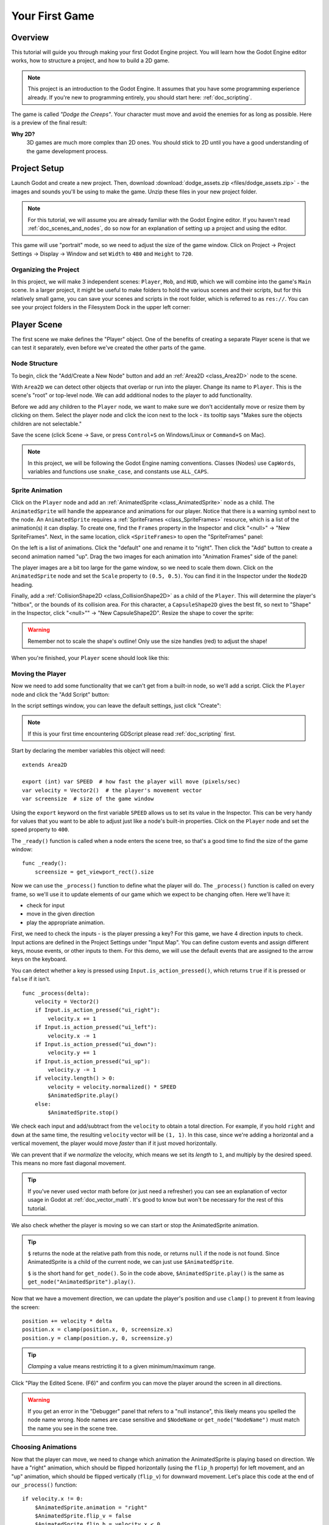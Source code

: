 .. _doc_your_first_game:

Your First Game
===============

Overview
--------

This tutorial will guide you through making your first Godot Engine
project. You will learn how the Godot Engine editor works, how to structure
a project, and how to build a 2D game.

.. note:: This project is an introduction to the Godot Engine. It
          assumes that you have some programming experience already. If
          you're new to programming entirely, you should start here:
          :ref:`doc_scripting`.

The game is called *"Dodge the Creeps"*. Your character must move and
avoid the enemies for as long as possible. Here is a preview of the
final result:

.. image:: img/dodge_preview.gif

**Why 2D?**
    3D games are much more complex than 2D ones. You should stick to 2D
    until you have a good understanding of the game development process.

Project Setup
-------------

Launch Godot and create a new project. Then, download
:download:`dodge_assets.zip <files/dodge_assets.zip>` - the images and sounds you'll be
using to make the game. Unzip these files in your new project folder.

.. note:: For this tutorial, we will assume you are already familiar with the
          Godot Engine editor. If you haven't read :ref:`doc_scenes_and_nodes`, do so now
          for an explanation of setting up a project and using the editor.

This game will use "portrait" mode, so we need to adjust the size of the
game window. Click on Project -> Project Settings -> Display -> Window and
set ``Width`` to ``480`` and ``Height`` to ``720``.

Organizing the Project
~~~~~~~~~~~~~~~~~~~~~~

In this project, we will make 3 independent scenes: ``Player``,
``Mob``, and ``HUD``, which we will combine into the game's ``Main``
scene. In a larger project, it might be useful to make folders to hold
the various scenes and their scripts, but for this relatively small
game, you can save your scenes and scripts in the root folder, which is
referred to as ``res://``.  You can see your project folders in the Filesystem
Dock in the upper left corner:

.. image:: img/filesystem_dock.png

Player Scene
------------

The first scene we make defines the "Player" object. One of the benefits
of creating a separate Player scene is that we can test it separately, even
before we've created the other parts of the game.

Node Structure
~~~~~~~~~~~~~~

To begin, click the "Add/Create a New Node" button and add an :ref:`Area2D <class_Area2D>`
node to the scene.

.. image:: img/add_node.png

With ``Area2D`` we can detect other objects that overlap or run into the player.
Change its name to ``Player``. This is the scene's "root" or top-level node.
We can add additional nodes to the player to add functionality.

Before we add any children to the ``Player`` node, we want to make sure we don't
accidentally move or resize them by clicking on them. Select the player node and
click the icon next to the lock - its tooltip says "Makes sure the objects children
are not selectable."

.. image:: img/lock_children.png

Save the scene (click Scene -> Save, or press ``Control+S`` on Windows/Linux or ``Command+S`` on Mac).

.. note:: In this project, we will be following the Godot Engine naming
          conventions. Classes (Nodes) use ``CapWords``, variables and
          functions use ``snake_case``, and constants use ``ALL_CAPS``.

Sprite Animation
~~~~~~~~~~~~~~~~

Click on the ``Player`` node and add an :ref:`AnimatedSprite <class_AnimatedSprite>` node as a
child. The ``AnimatedSprite`` will handle the appearance and animations
for our player. Notice that there is a warning symbol next to the node.
An ``AnimatedSprite`` requires a :ref:`SpriteFrames <class_SpriteFrames>` resource, which is a
list of the animation(s) it can display. To create one, find the
``Frames`` property in the Inspector and click "<null>" ->
"New SpriteFrames". Next, in the same location, click
``<SpriteFrames>`` to open the "SpriteFrames" panel:

.. image:: img/spriteframes_panel.png


On the left is a list of animations. Click the "default" one and rename
it to "right". Then click the "Add" button to create a second animation
named "up". Drag the two images for each animation into "Animation
Frames" side of the panel:

.. image:: img/spriteframes_panel2.png

The player images are a bit too large for the game window, so we need to
scale them down. Click on the ``AnimatedSprite`` node and set the ``Scale``
property to ``(0.5, 0.5)``. You can find it in the Inspector under the
``Node2D`` heading.

.. image:: img/player_scale.png

Finally, add a :ref:`CollisionShape2D <class_CollisionShape2D>` as a child
of the ``Player``. This will determine the player's "hitbox", or the
bounds of its collision area. For this character, a ``CapsuleShape2D``
gives the best fit, so next to "Shape" in the Inspector, click
"<null>"" -> "New CapsuleShape2D".  Resize the shape to cover the sprite:

.. image:: img/player_coll_shape.png

.. warning:: Remember not to scale the shape's outline! Only use the
             size handles (red) to adjust the shape!

When you're finished, your ``Player`` scene should look like this:

.. image:: img/player_scene_nodes.png

Moving the Player
~~~~~~~~~~~~~~~~~

Now we need to add some functionality that we can't get from a built-in
node, so we'll add a script. Click the ``Player`` node and click the
"Add Script" button:

.. image:: img/add_script_button.png

In the script settings window, you can leave the default settings, just
click "Create":

.. image:: img/attach_node_window.png

.. note:: If this is your first time encountering GDScript please read
          :ref:`doc_scripting` first.

Start by declaring the member variables this object will need:

::

    extends Area2D

    export (int) var SPEED  # how fast the player will move (pixels/sec)
    var velocity = Vector2()  # the player's movement vector
    var screensize  # size of the game window

Using the ``export`` keyword on the first variable ``SPEED`` allows us to
set its value in the Inspector. This can be very handy for values that you
want to be able to adjust just like a node's built-in properties. Click on
the ``Player`` node and set the speed property to ``400``.

.. image:: img/export_variable.png

The ``_ready()`` function is called when a node enters the scene tree, so
that's a good time to find the size of the game window:

::

    func _ready():
        screensize = get_viewport_rect().size

Now we can use the ``_process()`` function to define what the player will do.
The ``_process()`` function is called on every frame, so we'll use it to update
elements of our game which we expect to be changing often. Here we'll have it:

- check for input
- move in the given direction
- play the appropriate animation.

First, we need to check the inputs - is the player pressing a key? For
this game, we have 4 direction inputs to check. Input actions are defined
in the Project Settings under "Input Map". You can define custom events and
assign different keys, mouse events, or other inputs to them. For this demo,
we will use the default events that are assigned to the arrow keys on the
keyboard.

You can detect whether a key is pressed using
``Input.is_action_pressed()``, which returns ``true`` if it is pressed
or ``false`` if it isn't.

::

    func _process(delta):
        velocity = Vector2()
        if Input.is_action_pressed("ui_right"):
            velocity.x += 1
        if Input.is_action_pressed("ui_left"):
            velocity.x -= 1
        if Input.is_action_pressed("ui_down"):
            velocity.y += 1
        if Input.is_action_pressed("ui_up"):
            velocity.y -= 1
        if velocity.length() > 0:
            velocity = velocity.normalized() * SPEED
            $AnimatedSprite.play()
        else:
            $AnimatedSprite.stop()

We check each input and add/subtract from the ``velocity`` to obtain a
total direction. For example, if you hold ``right`` and ``down`` at
the same time, the resulting ``velocity`` vector will be ``(1, 1)``. In
this case, since we're adding a horizontal and a vertical movement, the
player would move *faster* than if it just moved horizontally.

We can prevent that if we *normalize* the velocity, which means we set
its *length* to ``1``, and multiply by the desired speed. This means no
more fast diagonal movement.

.. tip:: If you've never used vector math before (or just need a refresher)
         you can see an explanation of vector usage in Godot at :ref:`doc_vector_math`.
         It's good to know but won't be necessary for the rest of this tutorial.

We also check whether the player is moving so we can start or stop the
AnimatedSprite animation.

.. tip:: ``$`` returns the node at the relative path from this node, or returns ``null`` if the node is not found.
         Since AnimatedSprite is a child of the current node, we can just use ``$AnimatedSprite``.
         
         ``$`` is the short hand for ``get_node()``.
         So in the code above, ``$AnimatedSprite.play()`` is the same as ``get_node("AnimatedSprite").play()``.

Now that we have a movement direction, we can update the player's position
and use ``clamp()`` to prevent it from leaving the screen:

::

        position += velocity * delta
        position.x = clamp(position.x, 0, screensize.x)
        position.y = clamp(position.y, 0, screensize.y)


.. tip:: *Clamping* a value means restricting it to a given minimum/maximum range.

Click "Play the Edited Scene. (F6)" and confirm you can move the player
around the screen in all directions.

.. warning:: If you get an error in the "Debugger" panel that refers to a "null instance",
             this likely means you spelled the node name wrong. Node names are case sensitive
             and ``$NodeName`` or ``get_node("NodeName")`` must match the name you see in the scene tree.

Choosing Animations
~~~~~~~~~~~~~~~~~~~

Now that the player can move, we need to change which animation the
AnimatedSprite is playing based on direction. We have a "right"
animation, which should be flipped horizontally (using the ``flip_h``
property) for left movement, and an "up" animation, which should be
flipped vertically (``flip_v``) for downward movement.
Let's place this code at the end of our ``_process()`` function:

::

        if velocity.x != 0:
            $AnimatedSprite.animation = "right"
            $AnimatedSprite.flip_v = false
            $AnimatedSprite.flip_h = velocity.x < 0
        elif velocity.y != 0:
            $AnimatedSprite.animation = "up"
            $AnimatedSprite.flip_v = velocity.y > 0

Play the scene again and check that the animations are correct in each
of the directions. When you're sure that movement is working correctly,
add this line to ``_ready()`` so the player will be hidden when the game
starts:

::
    
    hide()

Preparing for Collisions
~~~~~~~~~~~~~~~~~~~~~~~~

We want the player to detect when it is hit by an enemy, but we haven't
made any enemies yet! That's OK because we're going to use Godot's
*signal* functionality to make it work.

Add the following at the top of the script (after ``extends Area2d``):

::

    signal hit

This defines a custom signal called "hit" that we will have our player
emit (send out) when it collides with an enemy. We will use the Area2D to
detect the collision. Select the ``Player`` node and click the "Node" tab
next to the Inspector to see the list of signals the player can emit:

.. image:: img/player_signals.png

Notice our custom "hit" signal is there as well! Since our enemies are
going to be ``RigidBody2D`` nodes, we want the
``body_entered( Object body )`` signal - that will be emitted when a
body contacts the player. Click "Connect.." and then "Connect" again on
the "Connecting Signal" window - we don't need to change any of those
settings. Godot will automatically create a function called
``_on_Player_body_entered`` in your player's script.

.. tip:: When connecting a signal, instead of having Godot create a
         function for you, you can also give the name of an existing
         function that you want to link the signal to.

Add this code to the function:

::

    func _on_Player_body_entered( body ):
        hide() # Player disappears after being hit
        emit_signal("hit")
        $CollisionShape2D.disabled = true

.. Note:: Disabling the area's collision shape means
             it won't detect collisions. By turning it off, we make
             sure we don't trigger the ``hit`` signal more than once.


The last piece for our player is to add a function we can call to reset
the player when starting a new game.

::

    func start(pos):
        position = pos
        show()
        $CollisionShape2D.disabled = false

Enemy Scene
-----------

Now it's time to make the enemies our player will have to dodge. Their
behavior will not be very complex: mobs will spawn randomly at the edges
of the screen and move in a straight line (in a random direction), then
despawn when they go offscreen.

We will build this into a ``Mob`` scene, which we can then *instance* to
create any number of independent mobs in the game.

Node Setup
~~~~~~~~~~

Click Scene -> New Scene and we'll create the Mob.

The Mob scene will use the following nodes:

-  :ref:`RigidBody2D <class_RigidBody2D>` (named ``Mob``)

   -  :ref:`AnimatedSprite <class_AnimatedSprite>`
   -  :ref:`CollisionShape2D <class_CollisionShape2D>`
   -  :ref:`VisibilityNotifier2D <class_VisibilityNotifier2D>` (named ``Visibility``)

Don't forget to set the children so they can't be selected, like you did with the
Player scene.

In the :ref:`RigidBody2D <class_RigidBody2D>` properties, set ``Gravity Scale`` to ``0`` (so
that the mob will not fall downward). In addition, under the
``PhysicsBody2D`` section in the Inspector, click the ``Mask`` property and
uncheck the first box. This will ensure that the mobs do not collide with each other.

.. image:: img/set_collision_mask.png

Set up the :ref:`AnimatedSprite <class_AnimatedSprite>` like you did for the player.
This time, we have 3 animations: "fly", "swim", and "walk". Set the ``Playing``
property in the Inspector to "On" and adjust the "Speed (FPS)" setting as shown below.
We'll select one of these randomly so that the mobs will have some variety.

Like the player images, these mob images need to be scaled down. Set the
``AnimatedSprite``'s ``Scale`` property to ``(0.75, 0.75)``.

.. image:: img/mob_animations.gif

As in the ``Player`` scene, add a ``CapsuleShape2D`` for the
collision. To align the shape with the image, you'll need to set the
``Rotation Deg`` property to ``90`` under ``Node2D``.

Enemy Script
~~~~~~~~~~~~

Add a script to the ``Mob`` and add the following member variables:

::

    extends RigidBody2D

    export (int) var MIN_SPEED # minimum speed range
    export (int) var MAX_SPEED # maximum speed range
    var mob_types = ["walk", "swim", "fly"]

We'll pick a random value between ``MIN_SPEED`` and ``MAX_SPEED`` for
how fast each mob will move (it would be boring if they were all moving
at the same speed). Set them to ``150`` and ``250`` in the Inspector. We
also have an array containing the names of the three animations, which
we'll use to select a random one.

Now let's look at the rest of the script. In ``_ready()`` we choose a
random one of the three animation types:

::

    func _ready():
        $AnimatedSprite.animation = mob_types[randi() % mob_types.size()]

.. note:: You must use ``randomize()`` if you want
          your sequence of "random" numbers to be different every time you run
          the scene. We're going to use ``randomize()`` in our ``Main`` scene,
          so we won't need it here. ``randi() % n`` is the standard way to get
          a random integer between ``0`` and ``n-1``.

The last piece is to make the mobs delete themselves when they leave the
screen. Connect the ``screen_exited()`` signal of the ``Visibility``
node and add this code:

::

    func _on_Visibility_screen_exited():
        queue_free()

That completes the `Mob` scene.

Main Scene
----------

Now it's time to bring it all together. Create a new scene and add a
:ref:`Node <class_Node>` named ``Main``. Click the "Instance" button and select your
saved ``Player.tscn``.

.. image:: img/instance_scene.png

.. note:: See :ref:`doc_instancing` to learn more about instancing.

Now add the following nodes as children of ``Main``, and name them as
shown (values are in seconds):

-  :ref:`Timer <class_Timer>` (named ``MobTimer``) - to control how often mobs spawn
-  :ref:`Timer <class_Timer>` (named ``ScoreTimer``) - to increment the score every second
-  :ref:`Timer <class_Timer>` (named ``StartTimer``) - to give a delay before starting
-  :ref:`Position2D <class_Position2D>` (named ``StartPosition``) - to indicate the player's start position

Set the ``Wait Time`` property of each of the ``Timer`` nodes as
follows:

-  ``MobTimer``: ``0.5``
-  ``ScoreTimer``: ``1``
-  ``StartTimer``: ``2``

In addition, set the ``One Shot`` property of ``StartTimer`` to "On" and
set ``Position`` of the ``StartPosition`` node to ``(240, 450)``.

Spawning Mobs
~~~~~~~~~~~~~

The Main node will be spawning new mobs, and we want them to appear at a
random location on the edge of the screen. Add a :ref:`Path2D <class_Path2D>` named
``MobPath`` as a child of ``Main``. When you select the ``Path2D`` node
you will see some new buttons appear at the top of the editor:

.. image:: img/path2d_buttons.png

Select the middle one ("Add Point") and draw the path by clicking to add
the points shown. To have the points snap to the grid, make sure "Snap to
Grid" is checked. This option can be found under the "Snapping Options"
button to the left of the "Lock" button. It appears as a series of three
vertical dots.

.. image:: img/draw_path2d.gif

.. important:: Draw the path in *clockwise* order, or your mobs will spawn
               pointing *outwards* instead of *inwards*!

After placing point ``4`` in the image, click the "Close Curve" button and
your curve will be complete.

Now that the path is defined, add a :ref:`PathFollow2D <class_PathFollow2D>`
node as a child of ``MobPath`` and name it ``MobSpawnLocation``. This node will
automatically rotate and follow the path as it moves, so we can use it
to select a random position and direction along the path.

Main Script
~~~~~~~~~~~

Add a script to ``Main``. At the top of the script we use
``export (PackedScene)`` to allow us to choose the Mob scene we want to
instance.

::

    extends Node

    export (PackedScene) var Mob
    var score

    func _ready():
        randomize()

Drag the ``Mob.tscn`` from the "FileSystem" panel and drop it in the
``Mob`` property.

Next, click on the Player and connect the ``hit`` signal. We want to make a
new function named ``game_over``, which will handle what needs to happen when a
game ends. Type "game_over" in the "Method In Node" box at the bottom of the
"Connecting Signal" window. Add the following code, as well as a ``new_game``
function to set everything up for a new game:

::

    func game_over():
        $ScoreTimer.stop()
        $MobTimer.stop()

    func new_game():
        score = 0
        $Player.start($StartPosition.position)
        $StartTimer.start()


Now connect the ``timeout()`` signal of each of the Timer nodes.
``StartTimer`` will start the other two timers. ``ScoreTimer`` will
increment the score by 1.

::

    func _on_StartTimer_timeout():
        $MobTimer.start()
        $ScoreTimer.start()

    func _on_ScoreTimer_timeout():
        score += 1

In ``_on_MobTimer_timeout()`` we will create a mob instance, pick a
random starting location along the ``Path2D``, and set the mob in
motion. The ``PathFollow2D`` node will automatically rotate as it
follows the path, so we will use that to select the mob's direction as
well as its position.

Note that a new instance must be added to the scene using
``add_child()``.

::

    func _on_MobTimer_timeout():
        # choose a random location on the Path2D
        $MobPath/MobSpawnLocation.set_offset(randi())
        # create a Mob instance and add it to the scene
        var mob = Mob.instance()
        add_child(mob)
        # set the mob's direction perpendicular to the path direction
        var direction = $MobPath/MobSpawnLocation.rotation + PI/2
        # set the mob's position to the random location
        mob.position = $MobPath/MobSpawnLocation.position
        # add some randomness to the direction
        direction += rand_range(-PI/4, PI/4)
        mob.rotation = direction
        # choose the velocity
        mob.set_linear_velocity(Vector2(rand_range(mob.MIN_SPEED, mob.MAX_SPEED), 0).rotated(direction))

.. important:: In functions requiring angles, GDScript uses *radians*,
               not degrees. If you're more comfortable working with
               degrees, you'll need to use the ``deg2rad()`` and
               ``rad2deg()`` functions to convert between the two measures.

HUD
---

The final piece our game needs is a UI: an interface to display things
like score, a "game over" message, and a restart button. Create a new
scene, and add a :ref:`CanvasLayer <class_CanvasLayer>` node named ``HUD`` ("HUD" stands for
"heads-up display", meaning an informational display that appears as an
overlay, on top of the game view).

The :ref:`CanvasLayer <class_CanvasLayer>` node lets us draw our UI elements on
the layer above the rest of the game so that the information it displays doesn't get
covered up by any game elements like the player or the mobs.

The HUD displays the following information:

-  Score, changed by ``ScoreTimer``
-  A message, such as "Game Over" or "Get Ready!"
-  A "Start" button to begin the game

The basic node for UI elements is :ref:`Control <class_Control>`. To create our UI,
we'll use two types of :ref:`Control <class_Control>` nodes: The :ref:`Label <class_Label>`
and the :ref:`Button <class_Button>`.

Create the following children of the ``HUD`` node:

-  :ref:`Label <class_Label>` (named ``ScoreLabel``)
-  :ref:`Label <class_Label>` (named ``MessageLabel``)
-  :ref:`Button <class_Button>` (named ``StartButton``)
-  :ref:`Timer <class_Timer>` (named ``MessageTimer``)

.. note:: **Anchors and Margins** ``Control`` nodes have a position and size,
          but they also have anchors and margins. Anchors define the
          origin, or the reference point for the edges of the node. Margins
          update automatically when you move or resize a control node. They
          represent the distance from the control node's edges to its anchor.
          See :ref:`doc_design_interfaces_with_the_control_nodes` for more details.

Arrange the nodes as shown below. Click the "Anchor" button to
set a Control node's anchor:

.. image:: img/ui_anchor.png

You can drag the nodes to place them manually, or for more precise
placement, use the following settings:

ScoreLabel
~~~~~~~~~~

-  ``Layout``: "Center Top"
-  ``Margin``:

   -  Left: ``-25``
   -  Top: ``0``
   -  Right: ``25``
   -  Bottom: ``100``

-  Text: ``0``

MessageLabel
~~~~~~~~~~~~

-  ``Layout``: "Center Bottom"
-  ``Margin``:

   -  Left: ``-100``
   -  Top: ``-200``
   -  Right: ``100``
   -  Bottom: ``-100``

-  Text: ``Dodge the Creeps!``

StartButton
~~~~~~~~~~~

-  ``Layout``: "Center"
-  ``Margin``:

   -  Left: ``-60``
   -  Top: ``70``
   -  Right: ``60``
   -  Bottom: ``150``

-  Text: ``Start``

The default font for ``Control`` nodes is very small and doesn't scale
well. There is a font file included in the game assets called
"Xolonium-Regular.ttf". To use this font, do the following for each of
the three ``Control`` nodes:

1. Under "Custom Fonts", choose "New DynamicFont"

.. image:: img/custom_font1.png

2. Click on the "DynamicFont" you just added, and under "Font Data",
   choose "Load" and select the "Xolonium-Regular.ttf" file. You must
   also set the font's ``Size``. A setting of ``64`` works well.

.. image:: img/custom_font2.png

Now add this script to the ``HUD``:

::

    extends CanvasLayer

    signal start_game

The ``start_game`` signal tells the ``Main`` node that the button
has been pressed.

::

    func show_message(text):
        $MessageLabel.text = text
        $MessageLabel.show()
        $MessageTimer.start()

This function is called when we want to display a message
temporarily, such as "Get Ready". On the ``MessageTimer``, set the
``Wait Time`` to ``2`` and set the ``One Shot`` property to "On".

::

    func show_game_over():
        show_message("Game Over")
        yield($MessageTimer, "timeout")
        $StartButton.show()
        $MessageLabel.text = "Dodge the\nCreeps!"
        $MessageLabel.show()

This function is called when the player loses. It will show "Game
Over" for 2 seconds, and then return to the game title and show the
"Start" button.

::

    func update_score(score):
        $ScoreLabel.text = str(score)

This function is called in ``Main`` whenever the score changes.

Connect the ``timeout()`` signal of ``MessageTimer`` and the
``pressed()`` signal of ``StartButton``.

::

    func _on_StartButton_pressed():
        $StartButton.hide()
        emit_signal("start_game")

    func _on_MessageTimer_timeout():
        $MessageLabel.hide()

Connecting HUD to Main
~~~~~~~~~~~~~~~~~~~~~~

Now that we're done creating the ``HUD`` scene, save it and go back to ``Main``.
Instance the ``HUD`` scene in ``Main`` like you did the ``Player`` scene, and place it at the
bottom of tree. The full tree should look like this, so make sure you didn't miss anything:

.. image:: img/completed_main_scene.png

Now we need to connect the ``HUD`` functionality to our ``Main`` script.
This requires a few additions to the ``Main`` scene:

In the Node tab, connect the HUD's ``start_game`` signal to the
``new_game()`` function.

In ``new_game()``, update the score display and show the "Get Ready"
message:

::

        $HUD.update_score(score)
        $HUD.show_message("Get Ready")

In ``game_over()`` we need to call the corresponding ``HUD`` function:

::

        $HUD.show_game_over()

Finally, add this to ``_on_ScoreTimer_timeout()`` to keep the display in
sync with the changing score:

::

        $HUD.update_score(score)

Now you're ready to play! Click the "Play the Project" button. You will
be asked to select a main scene, so choose ``Main.tscn``.

Finishing Up
------------

We've now completed all the functionality for our game. Below are some
remaining steps to add a bit more "juice" and improve the game
experience. Feel free to expand the gameplay with your own ideas.

Background
~~~~~~~~~~

The default gray background is not very appealing, so let's change its
color. One way to do this is to use a :ref:`ColorRect <class_ColorRect>` node. Make it the
first node under ``Main`` so that it will be drawn behind the other
nodes. ``ColorRect`` only has one property: ``Color``. Choose a color
you like and drag the size of the ``ColorRect`` so that it covers the
screen.

You can also add a background image, if you have one, by using a
``Sprite`` node.

Sound Effects
~~~~~~~~~~~~~

Sound and music can be the single most effective way to add appeal to
the game experience. In your game assets folder, you have two sound
files: "House In a Forest Loop.ogg", for background music, and
"gameover.wav" for when the player loses.

Add two :ref:`AudioStreamPlayer <class_AudioStreamPlayer>` nodes as children of ``Main``. Name one of
them ``Music`` and the other ``DeathSound``. On each one, click on the
``Stream`` property, select "Load" and choose the corresponding audio
file.

To play the music, add ``$Music.play()`` in the ``new_game()`` function
and ``$Music.stop()`` in the ``game_over()`` function.

Finally, add ``$DeathSound.play()`` in the ``game_over()`` function as
well.

Particles
~~~~~~~~~

For one last bit of visual appeal, let's add a trail effect to the
player's movement. Choose your ``Player`` scene and add a
:ref:`Particles2D <class_Particles2D>` node named ``Trail``.

There are a very large number of properties to choose from when
configuring particles. Feel free to experiment and create different
effects. For the effect in the example, use the following settings:

.. image:: img/particle_trail_settings.png

You also need to create a ``Material`` by clicking on ``<null>`` and
then "New ParticlesMaterial". The settings for that are below:

.. image:: img/particle_trail_settings2.png

To make the gradient for the "Color Ramp" setting, we want a gradient taking
the alpha (transparency) of the sprite from 0.5 (semi-transparent) to
0.0 (fully transparent).

Click "New GradientTexture", then under "Gradient", click "New Gradient". You'll
see a window like this:

.. image:: img/color_gradient_ui.png

The left and right boxes represent the start and end colors. Click on each
and then click the large square on the right to choose the color. For the first
color, set the ``A`` (alpha) value to around halfway. For the second, set it
all the way to ``0``.

.. seealso:: See :ref:`Particles2D <class_Particles2D>` for more details on using
             particle effects.

Project Files
-------------

You can find a completed version of this project here:
https://github.com/kidscancode/Godot3_dodge/releases
